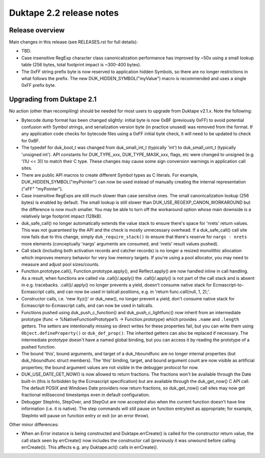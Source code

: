 =========================
Duktape 2.2 release notes
=========================

Release overview
================

Main changes in this release (see RELEASES.rst for full details):

* TBD.

* Case insensitive RegExp character class canonicalization performance has
  improved by ~50x using a small lookup table (256 bytes, total footprint
  impact is ~300-400 bytes).

* The 0xFF string prefix byte is now reserved to application hidden Symbols,
  so there are no longer restrictions in what follows the prefix.  The new
  DUK_HIDDEN_SYMBOL("myValue") macro is recommended and uses a single 0xFF
  prefix byte.

Upgrading from Duktape 2.1
==========================

No action (other than recompiling) should be needed for most users to upgrade
from Duktape v2.1.x.  Note the following:

* Bytecode dump format has been changed slightly: initial byte is now 0xBF
  (previously 0xFF) to avoid potential confusion with Symbol strings, and
  serialization version byte (in practice unused) was removed from the format.
  If any application code checks for bytecode files using a 0xFF initial byte
  check, it will need to be updated to check for 0xBF.

* The typedef for duk_bool_t was changed from duk_small_int_t (typically
  'int') to duk_small_uint_t (typically 'unsigned int').  API constants for
  DUK_TYPE_xxx, DUK_TYPE_MASK_xxx, flags, etc were changed to unsigned
  (e.g. '(1U << 3)) to match their C type.  These changes may cause some
  sign conversion warnings in application call sites.

* There are public API macros to create different Symbol types as C literals.
  For example, DUK_HIDDEN_SYMBOL("myPointer") can now be used instead of
  manually creating the internal representation ("\xFF" "myPointer").

* Case insensitive RegExps are still much slower than case sensitive ones.
  The small canonicalization lookup (256 bytes) is enabled by default.  The
  small lookup is still slower than DUK_USE_REGEXP_CANON_WORKAROUND but the
  difference is now much smaller.  You may be able to turn off the workaround
  option whose main downside is a relatively large footprint impact (128kB).

* duk_safe_call() no longer automatically extends the value stack to ensure
  there's space for 'nrets' return values.  This was not guaranteed by the
  API and the check is mostly unnecessary overhead.  If a duk_safe_call()
  call site now fails due to this change, simply ``duk_require_stack()``
  to ensure that there's reserve for ``nargs - nrets`` more elements
  (conceptually 'nargs' arguments are consumed, and 'nrets' result values
  pushed).

* Call stack (including both activation records and catcher records) is no
  longer a resized monolithic allocation which improves memory behavior for
  very low memory targets.  If you're using a pool allocator, you may need to
  measure and adjust pool sizes/counts.

* Function.prototype.call(), Function.prototype.apply(), and Reflect.apply()
  are now handled inline in call handling.  As a result, when functions are
  called via .call()/.apply() the .call()/.apply() is not part of the call
  stack and is absent in e.g. tracebacks.  .call()/.apply() no longer prevents
  a yield, doesn't consume native stack for Ecmascript-to-Ecmascript calls,
  and can now be used in tailcall positions, e.g. in
  'return func.call(null, 1, 2);'.

* Constructor calls, i.e. 'new Xyz()' or duk_new(), no longer prevent a yield,
  don't consume native stack for Ecmascript-to-Ecmascript calls, and can now
  be used in tailcalls.

* Functions pushed using duk_push_c_function() and duk_push_c_lightfunc() now
  inherit from an intermediate prototype (func -> %NativeFunctionPrototype%
  -> Function.prototype) which provides ``.name`` and ``.length`` getters.
  The setters are intentionally missing so direct writes for these properties
  fail, but you can write them using ``Object.defineProperty()`` or
  ``duk_def_prop()``.  The inherited getters can also be replaced if necessary.
  The intermediate prototype doesn't have a named global binding, but you can
  access it by reading the prototype of a pushed function.

* The bound 'this', bound arguments, and target of a duk_hboundfunc are no
  longer internal properties (but duk_hboundfunc struct members).  The 'this'
  binding, target, and bound argument count are now visible as artificial
  properties; the bound argument values are not visible in the debugger
  protocol for now.

* DUK_USE_DATE_GET_NOW() is now allowed to return fractions.  The fractions
  won't be available through the Date built-in (this is forbidden by the
  Ecmascript specification) but are available through the duk_get_now() C
  API call.  The default POSIX and Windows Date providers now return fractions,
  so duk_get_now() call sites may now get fractional millisecond timestamps
  even in default configuration.

* Debugger StepInto, StepOver, and StepOut are now accepted also when the
  current function doesn't have line information (i.e. it is native).  The
  step commands will still pause on function entry/exit as appropriate; for
  example, StepInto will pause on function entry or exit (or an error throw).

Other minor differences:

* When an Error instance is being constructed and Duktape.errCreate() is
  called for the constructor return value, the call stack seen by errCreate()
  now includes the constructor call (previously it was unwound before calling
  errCreate()).  This affects e.g. any Duktape.act() calls in errCreate().
